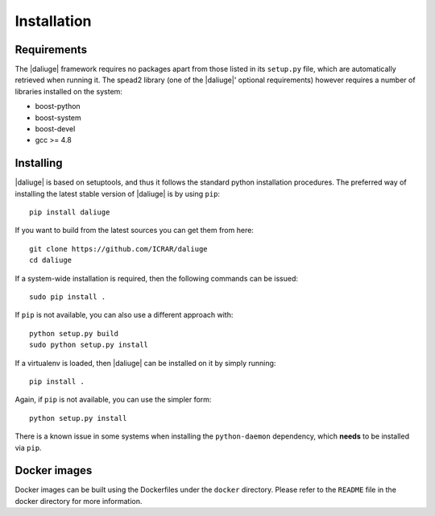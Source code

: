 Installation
============

Requirements
-------------

The |daliuge| framework requires no packages apart from those listed in its
``setup.py``
file, which are automatically retrieved when running it. The spead2 library
(one of the |daliuge|' optional requirements) however requires a number of libraries
installed on the system:

* boost-python
* boost-system
* boost-devel
* gcc >= 4.8

Installing
----------

|daliuge| is based on setuptools, and thus it follows the standard python installation
procedures.
The preferred way of installing the latest stable version of |daliuge|
is by using ``pip``::

 pip install daliuge

If you want to build from the latest sources you can get them from here::

 git clone https://github.com/ICRAR/daliuge
 cd daliuge

If a system-wide installation is required, then the following
commands can be issued::

 sudo pip install .

If ``pip`` is not available, you can also use a different approach with::

 python setup.py build
 sudo python setup.py install

If a virtualenv is loaded, then |daliuge| can be installed on it by simply running::

 pip install .

Again, if ``pip`` is not available, you can use the simpler form::

 python setup.py install

There is a known issue in some systems
when installing the ``python-daemon`` dependency,
which **needs** to be installed via ``pip``.

Docker images
-------------

Docker images can be built using the Dockerfiles under the ``docker`` directory.
Please refer to the ``README`` file in the docker directory for more information.
